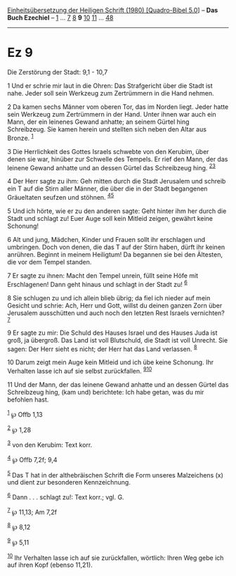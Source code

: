 :PROPERTIES:
:ID:       3ddb5c28-5362-4c61-90a7-fbb08f639915
:END:
<<navbar>>
[[../index.html][Einheitsübersetzung der Heiligen Schrift (1980)
[Quadro-Bibel 5.0]]] -- *Das Buch Ezechiel* -- [[file:Ez_1.html][1]] ...
[[file:Ez_7.html][7]] [[file:Ez_8.html][8]] *9* [[file:Ez_10.html][10]]
[[file:Ez_11.html][11]] ... [[file:Ez_48.html][48]]

--------------

* Ez 9
  :PROPERTIES:
  :CUSTOM_ID: ez-9
  :END:

<<verses>>

<<v1>>
**** Die Zerstörung der Stadt: 9,1 - 10,7
     :PROPERTIES:
     :CUSTOM_ID: die-zerstörung-der-stadt-91---107
     :END:
1 Und er schrie mir laut in die Ohren: Das Strafgericht über die Stadt
ist nahe. Jeder soll sein Werkzeug zum Zertrümmern in die Hand nehmen.

<<v2>>
2 Da kamen sechs Männer vom oberen Tor, das im Norden liegt. Jeder hatte
sein Werkzeug zum Zertrümmern in der Hand. Unter ihnen war auch ein
Mann, der ein leinenes Gewand anhatte; an seinem Gürtel hing
Schreibzeug. Sie kamen herein und stellten sich neben den Altar aus
Bronze. ^{[[#fn1][1]]}

<<v3>>
3 Die Herrlichkeit des Gottes Israels schwebte von den Kerubim, über
denen sie war, hinüber zur Schwelle des Tempels. Er rief den Mann, der
das leinene Gewand anhatte und an dessen Gürtel das Schreibzeug hing.
^{[[#fn2][2]][[#fn3][3]]}

<<v4>>
4 Der Herr sagte zu ihm: Geh mitten durch die Stadt Jerusalem und
schreib ein T auf die Stirn aller Männer, die über die in der Stadt
begangenen Gräueltaten seufzen und stöhnen. ^{[[#fn4][4]][[#fn5][5]]}

<<v5>>
5 Und ich hörte, wie er zu den anderen sagte: Geht hinter ihm her durch
die Stadt und schlagt zu! Euer Auge soll kein Mitleid zeigen, gewährt
keine Schonung!

<<v6>>
6 Alt und jung, Mädchen, Kinder und Frauen sollt ihr erschlagen und
umbringen. Doch von denen, die das T auf der Stirn haben, dürft ihr
keinen anrühren. Beginnt in meinem Heiligtum! Da begannen sie bei den
Ältesten, die vor dem Tempel standen.

<<v7>>
7 Er sagte zu ihnen: Macht den Tempel unrein, füllt seine Höfe mit
Erschlagenen! Dann geht hinaus und schlagt in der Stadt zu!
^{[[#fn6][6]]}

<<v8>>
8 Sie schlugen zu und ich allein blieb übrig; da fiel ich nieder auf
mein Gesicht und schrie: Ach, Herr und Gott, willst du deinen ganzen
Zorn über Jerusalem ausschütten und auch noch den letzten Rest Israels
vernichten? ^{[[#fn7][7]]}

<<v9>>
9 Er sagte zu mir: Die Schuld des Hauses Israel und des Hauses Juda ist
groß, ja übergroß. Das Land ist voll Blutschuld, die Stadt ist voll
Unrecht. Sie sagen: Der Herr sieht es nicht; der Herr hat das Land
verlassen. ^{[[#fn8][8]]}

<<v10>>
10 Darum zeigt mein Auge kein Mitleid und ich übe keine Schonung. Ihr
Verhalten lasse ich auf sie selbst zurückfallen.
^{[[#fn9][9]][[#fn10][10]]}

<<v11>>
11 Und der Mann, der das leinene Gewand anhatte und an dessen Gürtel das
Schreibzeug hing, (kam und) berichtete: Ich habe getan, was du mir
befohlen hast.

^{[[#fnm1][1]]} ℘ Offb 1,13

^{[[#fnm2][2]]} ℘ 1,28

^{[[#fnm3][3]]} von den Kerubim: Text korr.

^{[[#fnm4][4]]} ℘ Offb 7,2f; 9,4

^{[[#fnm5][5]]} Das T hat in der althebräischen Schrift die Form unseres
Malzeichens (x) und dient zur besonderen Kennzeichnung.

^{[[#fnm6][6]]} Dann . . . schlagt zu!: Text korr.; vgl. G.

^{[[#fnm7][7]]} ℘ 11,13; Am 7,2f

^{[[#fnm8][8]]} ℘ 8,12

^{[[#fnm9][9]]} ℘ 5,11

^{[[#fnm10][10]]} Ihr Verhalten lasse ich auf sie zurückfallen,
wörtlich: Ihren Weg gebe ich auf ihren Kopf (ebenso 11,21).

